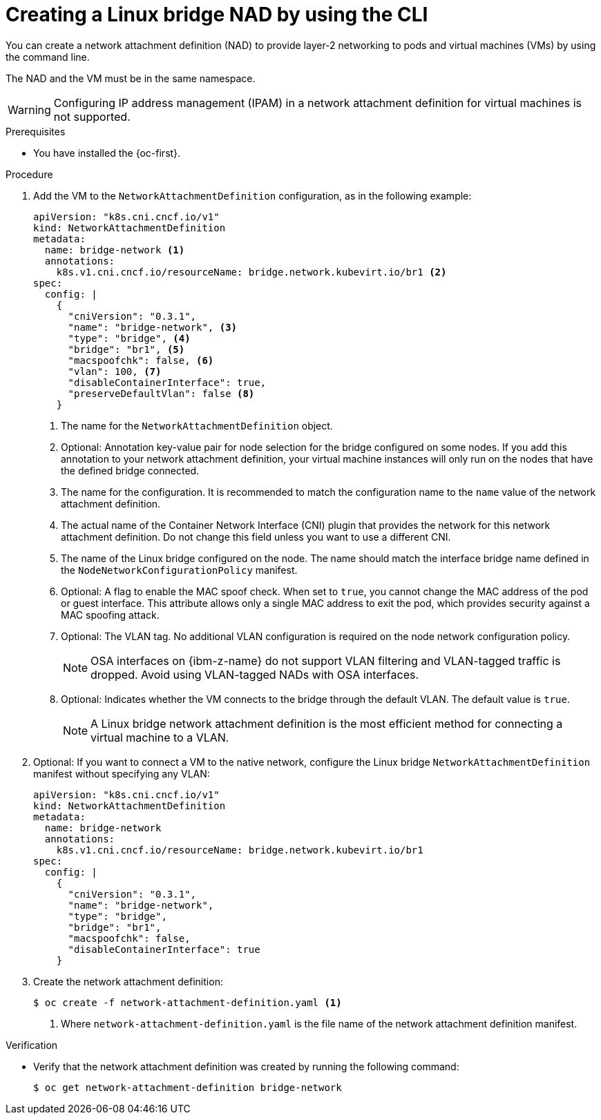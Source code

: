 // Module included in the following assemblies:
//
// * virt/vm_networking/virt-connecting-vm-to-linux-bridge.adoc

:_mod-docs-content-type: PROCEDURE
[id="virt-creating-linux-bridge-nad-cli_{context}"]
= Creating a Linux bridge NAD by using the CLI

You can create a network attachment definition (NAD) to provide layer-2 networking to pods and virtual machines (VMs) by using the command line.

The NAD and the VM must be in the same namespace.

[WARNING]
====
Configuring IP address management (IPAM) in a network attachment definition for virtual machines is not supported.
====

.Prerequisites

* You have installed the {oc-first}.

.Procedure

. Add the VM to the `NetworkAttachmentDefinition` configuration, as in the following example:
+
--
[source,yaml]
----
apiVersion: "k8s.cni.cncf.io/v1"
kind: NetworkAttachmentDefinition
metadata:
  name: bridge-network <1>
  annotations:
    k8s.v1.cni.cncf.io/resourceName: bridge.network.kubevirt.io/br1 <2>
spec:
  config: |
    {
      "cniVersion": "0.3.1",
      "name": "bridge-network", <3>
      "type": "bridge", <4>
      "bridge": "br1", <5>
      "macspoofchk": false, <6>
      "vlan": 100, <7>
      "disableContainerInterface": true,
      "preserveDefaultVlan": false <8>
    }
----
<1> The name for the `NetworkAttachmentDefinition` object.
<2> Optional: Annotation key-value pair for node selection for the bridge configured on some nodes. If you add this annotation to your network attachment definition, your virtual machine instances will only run on the nodes that have the defined bridge connected.
<3> The name for the configuration. It is recommended to match the configuration name to the `name` value of the network attachment definition.
<4> The actual name of the Container Network Interface (CNI) plugin that provides the network for this network attachment definition. Do not change this field unless you want to use a different CNI.
<5> The name of the Linux bridge configured on the node. The name should match the interface bridge name defined in the `NodeNetworkConfigurationPolicy` manifest.
<6> Optional: A flag to enable the MAC spoof check. When set to `true`, you cannot change the MAC address of the pod or guest interface. This attribute allows only a single MAC address to exit the pod, which provides security against a MAC spoofing attack.
<7> Optional: The VLAN tag. No additional VLAN configuration is required on the node network configuration policy.
+
[NOTE]
====
OSA interfaces on {ibm-z-name} do not support VLAN filtering and VLAN-tagged traffic is dropped. Avoid using VLAN-tagged NADs with OSA interfaces.
====

<8> Optional: Indicates whether the VM connects to the bridge through the default VLAN. The default value is `true`.
+
[NOTE]
====
A Linux bridge network attachment definition is the most efficient method for connecting a virtual machine to a VLAN.
====
--

. Optional: If you want to connect a VM to the native network, configure the Linux bridge `NetworkAttachmentDefinition` manifest without specifying any VLAN:
+
[source,yaml]
----
apiVersion: "k8s.cni.cncf.io/v1"
kind: NetworkAttachmentDefinition
metadata:
  name: bridge-network
  annotations:
    k8s.v1.cni.cncf.io/resourceName: bridge.network.kubevirt.io/br1
spec:
  config: |
    {
      "cniVersion": "0.3.1",
      "name": "bridge-network",
      "type": "bridge",
      "bridge": "br1",
      "macspoofchk": false,
      "disableContainerInterface": true
    }
----

. Create the network attachment definition:
+
[source,terminal]
----
$ oc create -f network-attachment-definition.yaml <1>
----
<1> Where `network-attachment-definition.yaml` is the file name of the network attachment definition manifest.

.Verification

* Verify that the network attachment definition was created by running the following command:
+
[source,terminal]
----
$ oc get network-attachment-definition bridge-network
----

